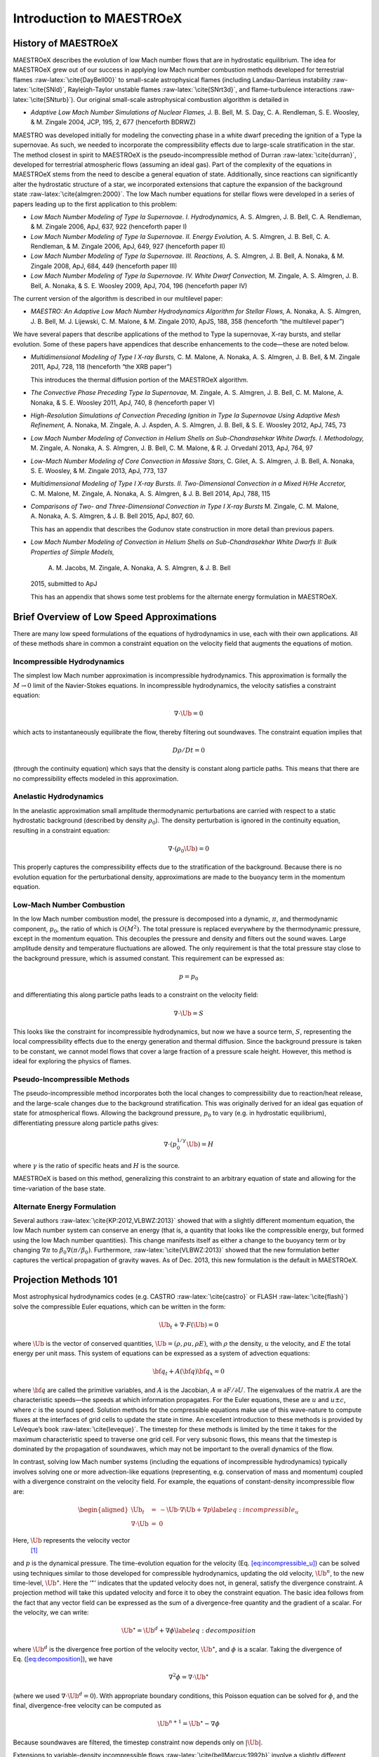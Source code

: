 *************************
Introduction to MAESTROeX
*************************

History of MAESTROeX
====================

MAESTROeX describes the evolution of low Mach number flows that are in
hydrostatic equilibrium. The idea for MAESTROeX grew out of our
success in applying low Mach number combustion methods developed for
terrestrial flames :raw-latex:`\cite{DayBell00}` to small-scale astrophysical
flames (including Landau-Darrieus instability :raw-latex:`\cite{SNld}`,
Rayleigh-Taylor unstable flames :raw-latex:`\cite{SNrt3d}`, and flame-turbulence
interactions :raw-latex:`\cite{SNturb}`). Our original small-scale astrophysical
combustion algorithm is detailed in

-  *Adaptive Low Mach Number Simulations of Nuclear Flames,*
   J. B. Bell, M. S. Day, C. A. Rendleman, S. E. Woosley, & M. Zingale
   2004, JCP, 195, 2, 677 (henceforth BDRWZ)

MAESTRO was developed initially for modeling the convecting
phase in a white dwarf preceding the ignition of a Type Ia supernovae.
As such, we needed to incorporate the compressibility effects due to
large-scale stratification in the star. The method closest in spirit
to MAESTROeX is the pseudo-incompressible method of
Durran :raw-latex:`\cite{durran}`, developed for terrestrial atmospheric flows
(assuming an ideal gas). Part of the complexity of the equations in
MAESTROeX stems from the need to descibe a general equation of state.
Additionally, since reactions can significantly alter the hydrostatic
structure of a star, we incorporated extensions that capture the
expansion of the background state :raw-latex:`\cite{almgren:2000}`. The low Mach
number equations for stellar flows were developed in a series of
papers leading up to the first application to this problem:

-  *Low Mach Number Modeling of Type Ia
   Supernovae. I. Hydrodynamics,* A. S. Almgren, J. B. Bell,
   C. A. Rendleman, & M. Zingale 2006, ApJ, 637, 922 (henceforth
   paper I)

-  *Low Mach Number Modeling of Type Ia Supernovae. II. Energy
   Evolution,* A. S. Almgren, J. B. Bell, C. A. Rendleman, & M. Zingale
   2006, ApJ, 649, 927 (henceforth paper II)

-  *Low Mach Number Modeling of Type Ia Supernovae. III. Reactions,*
   A. S. Almgren, J. B. Bell, A. Nonaka, & M. Zingale
   2008, ApJ, 684, 449 (henceforth paper III)

-  *Low Mach Number Modeling of Type Ia Supernovae. IV. White Dwarf Convection,*
   M. Zingale, A. S. Almgren, J. B. Bell, A. Nonaka, & S. E. Woosley
   2009, ApJ, 704, 196 (henceforth paper IV)

The current version of the algorithm is described in our
multilevel paper:

-  *MAESTRO: An Adaptive Low Mach Number Hydrodynamics Algorithm for Stellar
   Flows,* A. Nonaka, A. S. Almgren, J. B. Bell, M. J. Lijewski, C. M. Malone,
   & M. Zingale 2010, ApJS, 188, 358 (henceforth “the multilevel paper”)

We have several papers that describe applications of the
method to Type Ia supernovae, X-ray bursts, and stellar evolution. Some of these
papers have appendices that describe enhancements to the code—these are noted
below.

-  *Multidimensional Modeling of Type I X-ray Bursts,*
   C. M. Malone, A. Nonaka, A. S. Almgren, J. B. Bell, & M. Zingale 2011,
   ApJ, 728, 118 (henceforth “the XRB paper”)

   This introduces the thermal diffusion portion of the MAESTROeX algorithm.

-  *The Convective Phase Preceding Type Ia Supernovae,*
   M. Zingale, A. S. Almgren, J. B. Bell, C. M. Malone, A. Nonaka, & S. E. Woosley 2011, ApJ,
   740, 8 (henceforth paper V)

-  *High-Resolution Simulations of Convection Preceding Ignition in
   Type Ia Supernovae Using Adaptive Mesh Refinement,*
   A. Nonaka, M. Zingale, A. J. Aspden, A. S. Almgren, J. B. Bell, & S. E. Woosley 2012,
   ApJ, 745, 73

-  *Low Mach Number Modeling of Convection in Helium Shells on
   Sub-Chandrasehkar White Dwarfs. I. Methodology,* M. Zingale,
   A. Nonaka, A. S. Almgren, J. B. Bell, C. M. Malone, &
   R. J. Orvedahl 2013, ApJ, 764, 97

-  *Low-Mach Number Modeling of Core Convection in Massive Stars,*
   C. Gilet, A. S. Almgren, J. B. Bell, A. Nonaka, S. E. Woosley, & M. Zingale
   2013, ApJ, 773, 137

-  *Multidimensional Modeling of Type I X-ray Bursts. II. Two-Dimensional
   Convection in a Mixed H/He Accretor,*
   C. M. Malone, M. Zingale, A. Nonaka, A. S. Almgren, & J. B. Bell 2014, ApJ, 788, 115

-  *Comparisons of Two- and Three-Dimensional Convection in
   Type I X-ray Bursts* M. Zingale, C. M. Malone, A. Nonaka,
   A. S. Almgren, & J. B. Bell 2015, ApJ, 807, 60.

   This has an appendix that describes the Godunov state construction in more
   detail than previous papers.

-  *Low Mach Number Modeling of Convection in Helium Shells on
   Sub-Chandrasekhar White Dwarfs II: Bulk Properties of Simple Models,*
    A. M. Jacobs, M. Zingale, A. Nonaka, A. S. Almgren, & J. B. Bell
   2015, submitted to ApJ

   This has an appendix that shows some test problems for the alternate energy
   formulation in MAESTROeX.

Brief Overview of Low Speed Approximations
==========================================

There are many low speed formulations of the equations of hydrodynamics
in use, each with their own applications. All of these methods share in
common a constraint equation on the velocity field that augments the
equations of motion.

Incompressible Hydrodynamics
----------------------------

The simplest low Mach number approximation is incompressible
hydrodynamics. This approximation is formally the :math:`M \rightarrow 0`
limit of the Navier-Stokes equations. In incompressible hydrodynamics,
the velocity satisfies a constraint equation:

.. math:: \nabla \cdot \Ub = 0

which acts to instantaneously equilibrate the flow, thereby filtering
out soundwaves. The constraint equation implies that

.. math:: D\rho/Dt = 0

(through the continuity equation) which says that the density is
constant along particle paths. This means that there are no
compressibility effects modeled in this approximation.

Anelastic Hydrodynamics
-----------------------

In the anelastic approximation small amplitude thermodynamic
perturbations are carried with respect to a static hydrostatic
background (described by density :math:`\rho_0`). The density perturbation
is ignored in the continuity equation, resulting in a constraint
equation:

.. math:: \nabla \cdot (\rho_0 \Ub) = 0

This properly captures the compressibility effects due to the
stratification of the background. Because there is no evolution
equation for the perturbational density, approximations are made to
the buoyancy term in the momentum equation.

Low-Mach Number Combustion
--------------------------

In the low Mach number combustion model, the pressure is decomposed
into a dynamic, :math:`\pi`, and thermodynamic component, :math:`p_0`, the ratio
of which is :math:`O(M^2)`. The total pressure is replaced everywhere by the
thermodynamic pressure, except in the momentum equation. This
decouples the pressure and density and filters out the sound
waves. Large amplitude density and temperature fluctuations are
allowed. The only requirement is that the total pressure stay close to
the background pressure, which is assumed constant. This requirement
can be expressed as:

.. math:: p = p_0

and differentiating this along particle paths leads to a constraint on
the velocity field:

.. math:: \nabla \cdot \Ub = S

This looks like the constraint for incompressible hydrodynamics, but
now we have a source term, :math:`S`, representing the local compressibility
effects due to the energy generation and thermal diffusion. Since the
background pressure is taken to be constant, we cannot model flows
that cover a large fraction of a pressure scale height. However, this
method is ideal for exploring the physics of flames.

Pseudo-Incompressible Methods
-----------------------------

The pseudo-incompressible method incorporates both the local changes
to compressibility due to reaction/heat release, and the large-scale
changes due to the background stratification. This was originally
derived for an ideal gas equation of state for atmospherical flows.
Allowing the background pressure, :math:`p_0` to vary (e.g. in hydrostatic
equilibrium), differentiating pressure along particle paths gives:

.. math:: \nabla \cdot (p_0^{1/\gamma} \Ub) = H

where :math:`\gamma` is the ratio of specific heats and :math:`H` is the source.

MAESTROeX is based on this method, generalizing this constraint to an
arbitrary equation of state and allowing for the time-variation of the
base state.

Alternate Energy Formulation
----------------------------

Several authors :raw-latex:`\cite{KP:2012,VLBWZ:2013}` showed that with a slightly
different momentum equation, the low Mach number system can conserve
an energy (that is, a quantity that looks like the compressible
energy, but formed using the low Mach number quantities). This change
manifests itself as either a change to the buoyancy term or by
changing :math:`\nabla \pi` to :math:`\beta_0 \nabla (\pi/\beta_0)`. Furthermore,
:raw-latex:`\cite{VLBWZ:2013}` showed that the new formulation better captures the
vertical propagation of gravity waves. As of
Dec. 2013, this new formulation is the default in MAESTROeX.

Projection Methods 101
======================

Most astrophysical hydrodynamics codes
(e.g. CASTRO :raw-latex:`\cite{castro}` or FLASH :raw-latex:`\cite{flash}`) solve the
compressible Euler equations, which can be written in the form:

.. math:: \Ub_t + \nabla \cdot F(\Ub) = 0

where :math:`\Ub` is the vector of conserved quantities, :math:`\Ub = (\rho, \rho u,
\rho E)`, with :math:`\rho` the density, :math:`u` the velocity, and :math:`E` the total
energy per unit mass. This system of equations can be expressed
as a system of advection equations:

.. math:: {\bf q}_t + A({\bf q}) {\bf q}_x = 0

where :math:`{\bf q}` are called the primitive variables, and :math:`A` is the
Jacobian, :math:`A \equiv \partial F / \partial U`. The eigenvalues of the
matrix :math:`A` are the characteristic speeds—the speeds at which
information propagates. For the Euler equations, these are :math:`u` and :math:`u
\pm c`, where :math:`c` is the sound speed. Solution methods for the
compressible equations make use of this wave-nature to compute fluxes
at the interfaces of grid cells to update the state in time. An
excellent introduction to these methods is provided by LeVeque’s book
:raw-latex:`\cite{leveque}`. The timestep for these methods is limited by the time
it takes for the maximum characteristic speed to traverse one grid cell.
For very subsonic flows, this means that the timestep is dominated by
the propagation of soundwaves, which may not be important to the
overall dynamics of the flow.

In contrast, solving low Mach number systems (including the equations of
incompressible hydrodynamics) typically involves solving one or more
advection-like equations (representing, e.g. conservation of mass and
momentum) coupled with a divergence constraint on the velocity field.
For example, the equations of constant-density incompressible flow
are:

.. math::

   \begin{aligned}
   \Ub_t &=& -\Ub \cdot \nabla \Ub + \nabla p \label{eq:incompressible_u} \\
   \nabla \cdot \Ub &=& 0\end{aligned}

Here, :math:`\Ub` represents the velocity vector
 [1]_
and :math:`p` is the dynamical pressure. The time-evolution equation for
the velocity (Eq. `[eq:incompressible_u] <#eq:incompressible_u>`__) can be solved using
techniques similar to those developed for compressible hydrodynamics,
updating the old velocity, :math:`\Ub^n`, to the new time-level, :math:`\Ub^\star`.
Here the ‘:math:`^\star`’ indicates that the updated velocity does not, in
general, satisfy the divergence constraint. A projection method will
take this updated velocity and force it to obey the constraint
equation. The basic idea follows from the fact that any vector
field can be expressed as the sum of a divergence-free quantity and
the gradient of a scalar. For the velocity, we can write:

.. math:: \Ub^\star = \Ub^d + \nabla \phi \label{eq:decomposition}

where :math:`\Ub^d` is the divergence free portion of the velocity vector,
:math:`\Ub^\star`, and :math:`\phi` is a scalar. Taking the divergence of
Eq. (\ `[eq:decomposition] <#eq:decomposition>`__), we have

.. math:: \nabla^2 \phi = \nabla \cdot \Ub^\star

(where we used :math:`\nabla \cdot \Ub^d = 0`).
With appropriate boundary conditions, this Poisson equation can be
solved for :math:`\phi`, and the final, divergence-free velocity can
be computed as

.. math:: \Ub^{n+1} = \Ub^\star - \nabla \phi

Because soundwaves are filtered, the timestep constraint now depends only
on :math:`|\Ub|`.

Extensions to variable-density incompressible
flows :raw-latex:`\cite{bellMarcus:1992b}` involve a slightly different
decomposition of the velocity field and, as a result, a slightly
different Poisson equation. There is also a variety of different ways
to express what is being projected :raw-latex:`\cite{almgren:bell:crutchfield}`,
and different discretizations of the divergence and gradient operators
lead to slightly different mathematical properties of the methods
(leading to “approximate
projections” :raw-latex:`\cite{almgrenBellSzymczak:1996}`). Finally, for
second-order methods, two projections are typically done per timestep.
The first (the ‘MAC’ projection :raw-latex:`\cite{bellColellaHowell:1991}`)
operates on the half-time, edge-centered advective velocities, making
sure that they satisfy the divergence constraint. These advective
velocities are used to construct the fluxes through the interfaces to
advance the solution to the new time. The second/final projection
operates on the cell-centered velocities at the new time, again
enforcing the divergence constraint. The MAESTROeX algorithm performs
both of these projections.

The MAESTROeX algorithm builds upon these ideas, using a different
velocity constraint equation that captures the compressibility
due to local sources and large-scale stratification.

Notation
========

Throughout the papers describing MAESTROeX, we’ve largely kept our
notation consistent. Table \ `[table:sym] <#table:sym>`__ defines the
frequently-used quantities and provides their units. Additionally,
for any quantity :math:`\phi`, we denote the average of :math:`\phi` over a layer
at constaint radius (or height for plane-parallel simulations) as
:math:`\overline{\phi}`.

.. table:: Definition of symbols.

   +-----------------------+-----------------------+-----------------------+
   |                       |                       |                       |
   +-----------------------+-----------------------+-----------------------+
   | Table —continued      |                       |                       |
   +-----------------------+-----------------------+-----------------------+
   |                       |                       |                       |
   +-----------------------+-----------------------+-----------------------+
   |                       |                       |                       |
   +-----------------------+-----------------------+-----------------------+
   | .. raw:: latex        | specific heat at      | erg g\ :math:`^{-1}`  |
   |                       | constant pressure     | K:math:`^{-1}`        |
   |    \endfoot           | (:math:`c_p \equiv \l |                       |
   |                       | eft . \partial h / \p |                       |
   | .. raw:: latex        | artial T \right |_{p, |                       |
   |                       | X_k}`)                |                       |
   |    \hline             |                       |                       |
   |                       |                       |                       |
   | .. raw:: latex        |                       |                       |
   |                       |                       |                       |
   |    \endlastfoot       |                       |                       |
   |                       |                       |                       |
   | :math:`c_p`           |                       |                       |
   +-----------------------+-----------------------+-----------------------+
   | :math:`f`             | volume discrepancy    | –                     |
   |                       | factor                |                       |
   |                       | (:math:`0 \le f \le 1 |                       |
   |                       | `)                    |                       |
   +-----------------------+-----------------------+-----------------------+
   | :math:`g`             | gravitational         | cm s\ :math:`^{-2}`   |
   |                       | acceleration          |                       |
   +-----------------------+-----------------------+-----------------------+
   | :math:`h`             | specific enthalpy     | erg g\ :math:`^{-1}`  |
   +-----------------------+-----------------------+-----------------------+
   | :math:`\Hext`         | external heating      | erg g\ :math:`^{-1}`  |
   |                       | energy generation     | s:math:`^{-1}`        |
   |                       | rate                  |                       |
   +-----------------------+-----------------------+-----------------------+
   | :math:`\Hnuc`         | nuclear energy        | erg g\ :math:`^{-1}`  |
   |                       | generation rate       | s:math:`^{-1}`        |
   +-----------------------+-----------------------+-----------------------+
   | :math:`h_p`           | :math:`h_p \equiv \le | cm\ :math:`^{3}` g:ma |
   |                       | ft . \partial h / \pa | th:`^{-1}`            |
   |                       | rtial p \right |_{T,X |                       |
   |                       | _k}`                  |                       |
   +-----------------------+-----------------------+-----------------------+
   | :math:`\kth`          | thermal conductivity  | erg cm\ :math:`^{-1}` |
   |                       |                       |  s:math:`^{-1}` K:mat |
   |                       |                       | h:`^{-1}`             |
   +-----------------------+-----------------------+-----------------------+
   | :math:`p_0`           | base state pressure   | erg cm\ :math:`^{-3}` |
   +-----------------------+-----------------------+-----------------------+
   | :math:`p_T`           | :math:`p_T \equiv \le | erg cm\ :math:`^{-3}` |
   |                       | ft . \partial p / \pa |  K:math:`^{-1}`       |
   |                       | rtial T \right |_{\rh |                       |
   |                       | o,X_k}`               |                       |
   +-----------------------+-----------------------+-----------------------+
   | :math:`p_{X_k}`       | :math:`p_{X_k} \equiv | erg cm\ :math:`^{-3}` |
   |                       |  \left . \partial p / |                       |
   |                       |  \partial X_k \right  |                       |
   |                       | |_{p,T,X_{j,j\ne k}}` |                       |
   +-----------------------+-----------------------+-----------------------+
   | :math:`p_\rho`        | :math:`p_\rho \equiv  | erg g\ :math:`^{-1}`  |
   |                       | \left . \partial p /  |                       |
   |                       | \partial \rho \right  |                       |
   |                       | |_{T,X_k}`            |                       |
   +-----------------------+-----------------------+-----------------------+
   | :math:`q_k`           | specific nuclear      | erg g\ :math:`^{-1}`  |
   |                       | binding energy        |                       |
   +-----------------------+-----------------------+-----------------------+
   | :math:`r`             | radial coordinate     | cm                    |
   |                       | (direction of         |                       |
   |                       | gravity)              |                       |
   +-----------------------+-----------------------+-----------------------+
   | :math:`s`             | specific entropy      | erg g\ :math:`^{-1}`  |
   |                       |                       | K:math:`^{-1}`        |
   +-----------------------+-----------------------+-----------------------+
   | :math:`S`             | source term to the    | s\ :math:`^{-1}`      |
   |                       | divergence constraint |                       |
   +-----------------------+-----------------------+-----------------------+
   | :math:`t`             | time                  | s                     |
   +-----------------------+-----------------------+-----------------------+
   | :math:`T`             | temperature           | K                     |
   +-----------------------+-----------------------+-----------------------+
   | :math:`\Ub`           | total velocity        | cm s\ :math:`^{-1}`   |
   |                       | (:math:`\Ub = \Ubt +  |                       |
   |                       | w_0 \eb_r`)           |                       |
   +-----------------------+-----------------------+-----------------------+
   | :math:`\Ubt`          | local velocity        | cm s\ :math:`^{-1}`   |
   +-----------------------+-----------------------+-----------------------+
   | :math:`\uadv`         | advective velocity    | cm s\ :math:`^{-1}`   |
   |                       | (edge-centered)       |                       |
   +-----------------------+-----------------------+-----------------------+
   | :math:`w_0`           | base state expansion  | cm s\ :math:`^{-1}`   |
   |                       | velocity              |                       |
   +-----------------------+-----------------------+-----------------------+
   | :math:`X_k`           | mass fraction of the  | –                     |
   |                       | species               |                       |
   |                       | (:math:`\sum_k X_k =  |                       |
   |                       | 1`)                   |                       |
   +-----------------------+-----------------------+-----------------------+
   | :math:`\beta_0`       | coefficient to        | g cm\ :math:`^{-3}`   |
   |                       | velocity              |                       |
   |                       | in velocity           |                       |
   |                       | constraint equation   |                       |
   +-----------------------+-----------------------+-----------------------+
   | :math:`\Gamma_1`      | first adiabatic       | –                     |
   |                       | exponent              |                       |
   |                       | (:math:`\Gamma_1 \equ |                       |
   |                       | iv \left . d \log p/d |                       |
   |                       |  \log \rho \right |_s |                       |
   |                       | `)                    |                       |
   +-----------------------+-----------------------+-----------------------+
   | :math:`\etarho`       | :math:`\etarho \equiv | g cm\ :math:`^{-2}` s |
   |                       |  \overline{(\rho' \Ub | :math:`^{-1}`         |
   |                       |  \cdot \eb_r)}`       |                       |
   +-----------------------+-----------------------+-----------------------+
   | :math:`\xi_k`         | :math:`\xi_k \equiv \ | erg g\ :math:`^{-1}`  |
   |                       | left . \partial h / \ |                       |
   |                       | partial X_k \right |_ |                       |
   |                       | {p,T,X_{j,j\ne k}}`   |                       |
   +-----------------------+-----------------------+-----------------------+
   | :math:`\pi`           | dynamic pressure      | erg cm\ :math:`^{-3}` |
   +-----------------------+-----------------------+-----------------------+
   | :math:`\pizero`       | base state dynamic    | erg cm\ :math:`^{-3}` |
   |                       | pressure              |                       |
   +-----------------------+-----------------------+-----------------------+
   | :math:`\rho`          | mass density          | g cm\ :math:`^{-3}`   |
   +-----------------------+-----------------------+-----------------------+
   | :math:`\rho_0`        | base state mass       | g cm\ :math:`^{-3}`   |
   |                       | density               |                       |
   +-----------------------+-----------------------+-----------------------+
   | :math:`\rho'`         | perturbational        | g cm\ :math:`^{-3}`   |
   |                       | density               |                       |
   |                       | (:math:`\rho' = \rho  |                       |
   |                       | - \rho_0`)            |                       |
   +-----------------------+-----------------------+-----------------------+
   | :math:`(\rho h)_0`    | base state enthalpy   | erg cm\ :math:`^{-3}` |
   |                       | density               |                       |
   +-----------------------+-----------------------+-----------------------+
   | :math:`(\rho h)'`     | perturbational        | erg cm\ :math:`^{-3}` |
   |                       | enthalpy density      |                       |
   |                       | :math:`\left [(\rho h |                       |
   |                       | )' = \rho h - (\rho h |                       |
   |                       | )_0 \right ]`         |                       |
   +-----------------------+-----------------------+-----------------------+
   | :math:`\sigma`        | :math:`\sigma \equiv  | erg\ :math:`^{-1}` g  |
   |                       | p_T/(\rho c_p p_\rho) |                       |
   |                       | `                     |                       |
   +-----------------------+-----------------------+-----------------------+
   | :math:`\psi`          | :math:`\psi \equiv D_ | erg cm\ :math:`^{-3}` |
   |                       | 0 p_0/Dt = \partial p |  s:math:`^{-1}`       |
   |                       | _0/\partial t + w_0\p |                       |
   |                       | artial p_0/\partial r |                       |
   |                       | `                     |                       |
   +-----------------------+-----------------------+-----------------------+
   | :math:`\omegadot_k`   | creation rate for     | s\ :math:`^{-1}`      |
   |                       | species :math:`k`     |                       |
   |                       | (:math:`\omegadot_k \ |                       |
   |                       | equiv DX_k/Dt`)       |                       |
   +-----------------------+-----------------------+-----------------------+

.. [1]
   Here we see an unfortunate conflict
   of notation between the compressible hydro community and the
   incompressible community. In papers on compressible hydrodynamics,
   :math:`\Ub` will usually mean the vector of conserved quantities. In
   incompressible / low speed papers, :math:`\Ub` will mean the velocity vector.
